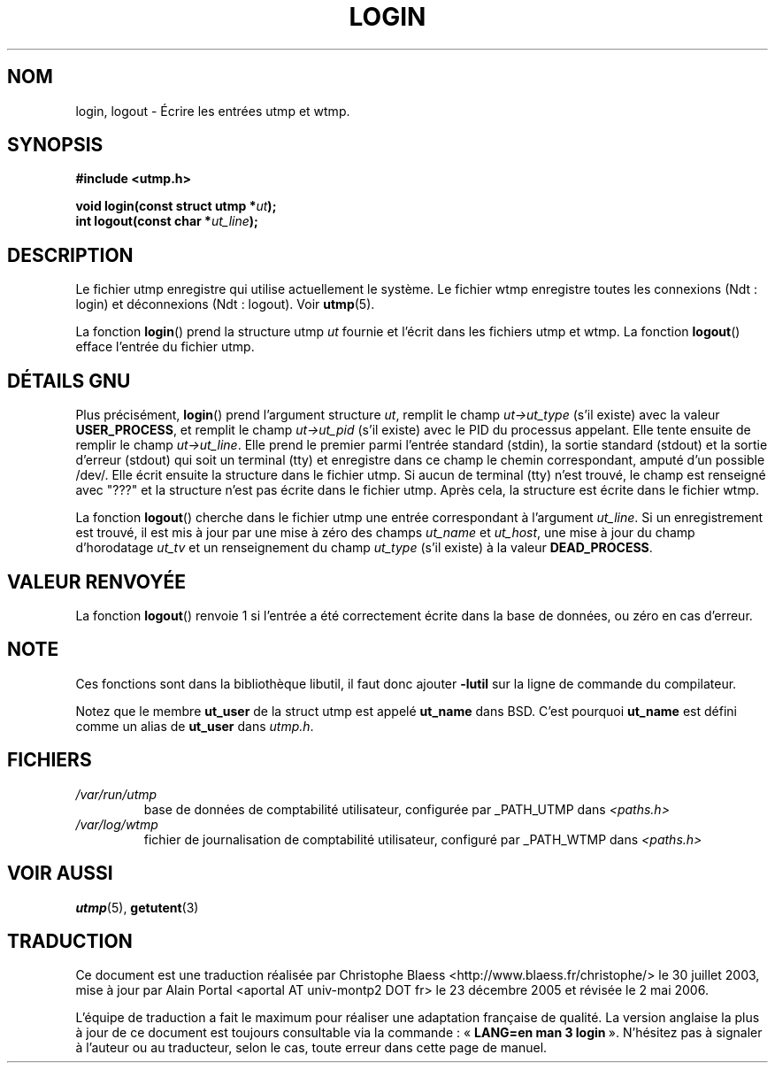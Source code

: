 .\" This is free documentation; you can redistribute it and/or
.\" modify it under the terms of the GNU General Public License as
.\" published by the Free Software Foundation; either version 2 of
.\" the License, or (at your option) any later version.
.\"
.\" The GNU General Public License's references to "object code"
.\" and "executables" are to be interpreted as the output of any
.\" document formatting or typesetting system, including
.\" intermediate and printed output.
.\"
.\" This manual is distributed in the hope that it will be useful,
.\" but WITHOUT ANY WARRANTY; without even the implied warranty of
.\" MERCHANTABILITY or FITNESS FOR A PARTICULAR PURPOSE.  See the
.\" GNU General Public License for more details.
.\"
.\" You should have received a copy of the GNU General Public
.\" License along with this manual; if not, write to the Free
.\" Software Foundation, Inc., 675 Mass Ave, Cambridge, MA 02139,
.\" USA.
.\"
.\" Derived from text written by Martin Schulze (or taken from glibc.info)
.\" and text written by Paul Thompson - both copyright 2002.
.\"
.\" Traduction Christophe Blaess <ccb@club-internet.fr>
.\" 30/07/2003 LDP-1.58
.\" Màj 23/12/2005 LDP-1.67
.\" Màj 01/05/2006 LDP-1.67.1
.\"
.TH LOGIN 3 "6 mai 2004" LDP "Manuel du programmeur Linux"
.SH NOM
login, logout \- Écrire les entrées utmp et wtmp.
.SH SYNOPSIS
.B #include <utmp.h>
.sp
.BI "void login(const struct utmp *" ut );
.br
.BI "int logout(const char *" ut_line );
.SH DESCRIPTION
Le fichier utmp enregistre qui utilise actuellement le système.
Le fichier wtmp enregistre toutes les connexions (Ndt\ : login) et
déconnexions (Ndt\ : logout). Voir
.BR utmp (5).
.LP
La fonction
.BR login ()
prend la structure utmp
.I ut
fournie et l'écrit dans les fichiers utmp et wtmp.
La fonction
.BR logout ()
efface l'entrée du fichier utmp.
.SH "DÉTAILS GNU"
Plus précisément,
.BR login ()
prend l'argument structure
.IR ut ,
remplit le champ
.I ut->ut_type
(s'il existe) avec la valeur
.BR USER_PROCESS ,
et remplit le champ
.I ut->ut_pid
(s'il existe) avec le PID du processus appelant.
Elle tente ensuite de remplir le champ
.IR ut->ut_line .
Elle prend le premier parmi l'entrée standard (stdin), la sortie standard
(stdout) et la sortie d'erreur (stdout) qui soit un terminal (tty) et
enregistre dans ce champ le chemin correspondant, amputé d'un possible /dev/.
Elle écrit ensuite la structure dans le fichier utmp.
Si aucun de terminal (tty) n'est trouvé, le champ est renseigné avec "???"
et la structure n'est pas écrite dans le fichier utmp.
Après cela, la structure est écrite dans le fichier wtmp.
.LP
La fonction
.BR logout ()
cherche dans le fichier utmp une entrée correspondant à l'argument
.IR ut_line .
Si un enregistrement est trouvé, il est mis à jour
par une mise à zéro des champs
.I ut_name
et
.IR ut_host ,
une mise à jour du champ d'horodatage
.I ut_tv
et un renseignement du champ
.I ut_type
(s'il existe) à la valeur
.BR DEAD_PROCESS .
.SH "VALEUR RENVOYÉE"
La fonction
.BR logout ()
renvoie 1 si l'entrée a été correctement écrite dans la base de données,
ou zéro en cas d'erreur.
.SH NOTE
Ces fonctions sont dans la bibliothèque libutil, il faut donc ajouter
.B \-lutil
sur la ligne de commande du compilateur.

Notez que le membre
.B ut_user
de la struct utmp est appelé
.B ut_name
dans BSD. C'est pourquoi
.B ut_name
est défini comme un alias de
.B ut_user
dans
.IR utmp.h .
.SH FICHIERS
.TP
.I /var/run/utmp
base de données de comptabilité utilisateur, configurée par _PATH_UTMP dans
.I <paths.h>
.TP
.I /var/log/wtmp
fichier de journalisation de comptabilité utilisateur,
configuré par _PATH_WTMP dans
.I <paths.h>
.SH "VOIR AUSSI"
.BR utmp (5),
.BR getutent (3)
.SH TRADUCTION
.PP
Ce document est une traduction réalisée par Christophe Blaess
<http://www.blaess.fr/christophe/> le 30 juillet 2003, mise à jour par
Alain Portal <aportal AT univ-montp2 DOT fr> le 23\ décembre\ 2005
et révisée le 2\ mai\ 2006.
.PP
L'équipe de traduction a fait le maximum pour réaliser une adaptation
française de qualité. La version anglaise la plus à jour de ce document est
toujours consultable via la commande\ : «\ \fBLANG=en\ man\ 3\ login\fR\ ».
N'hésitez pas à signaler à l'auteur ou au traducteur, selon le cas, toute
erreur dans cette page de manuel.
